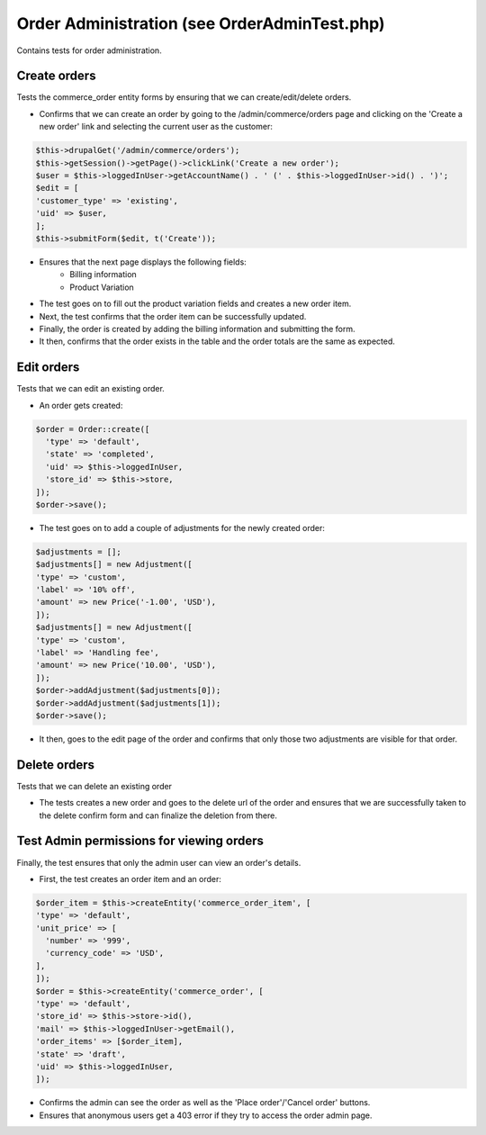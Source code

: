 Order Administration (see OrderAdminTest.php)
=============================================

Contains tests for order administration.

Create orders
-------------

Tests the commerce_order entity forms by ensuring that we can create/edit/delete orders.

- Confirms that we can create an order by going to the /admin/commerce/orders page and clicking on the 'Create a new order' link and selecting the current user as the customer:

.. code-block:: php

        $this->drupalGet('/admin/commerce/orders');
        $this->getSession()->getPage()->clickLink('Create a new order');
        $user = $this->loggedInUser->getAccountName() . ' (' . $this->loggedInUser->id() . ')';
        $edit = [
        'customer_type' => 'existing',
        'uid' => $user,
        ];
        $this->submitForm($edit, t('Create'));


- Ensures that the next page displays the following fields:
    - Billing information
    - Product Variation

- The test goes on to fill out the product variation fields and creates a new order item.

- Next, the test confirms that the order item can be successfully updated.

- Finally, the order is created by adding the billing information and submitting the form.

- It then, confirms that the order exists in the table and the order totals are the same as expected.

Edit orders
-----------

Tests that we can edit an existing order.

- An order gets created:

.. code-block:: php

        $order = Order::create([
          'type' => 'default',
          'state' => 'completed',
          'uid' => $this->loggedInUser,
          'store_id' => $this->store,
        ]);
        $order->save();

- The test goes on to add a couple of adjustments for the newly created order:

.. code-block:: php

        $adjustments = [];
        $adjustments[] = new Adjustment([
        'type' => 'custom',
        'label' => '10% off',
        'amount' => new Price('-1.00', 'USD'),
        ]);
        $adjustments[] = new Adjustment([
        'type' => 'custom',
        'label' => 'Handling fee',
        'amount' => new Price('10.00', 'USD'),
        ]);
        $order->addAdjustment($adjustments[0]);
        $order->addAdjustment($adjustments[1]);
        $order->save();

- It then, goes to the edit page of the order and confirms that only those two adjustments are visible for that order.

Delete orders
-------------

Tests that we can delete an existing order

- The tests creates a new order and goes to the delete url of the order and ensures that we are successfully taken to the delete confirm form and can finalize the deletion from there.

Test Admin permissions for viewing orders
-----------------------------------------

Finally, the test ensures that only the admin user can view an order's details.

- First, the test creates an order item and an order:

.. code-block:: php

        $order_item = $this->createEntity('commerce_order_item', [
        'type' => 'default',
        'unit_price' => [
          'number' => '999',
          'currency_code' => 'USD',
        ],
        ]);
        $order = $this->createEntity('commerce_order', [
        'type' => 'default',
        'store_id' => $this->store->id(),
        'mail' => $this->loggedInUser->getEmail(),
        'order_items' => [$order_item],
        'state' => 'draft',
        'uid' => $this->loggedInUser,
        ]);

- Confirms the admin can see the order as well as the 'Place order'/'Cancel order' buttons.
- Ensures that anonymous users get a 403 error if they try to access the order admin page.


